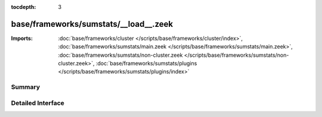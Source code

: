 :tocdepth: 3

base/frameworks/sumstats/__load__.zeek
======================================


:Imports: :doc:`base/frameworks/cluster </scripts/base/frameworks/cluster/index>`, :doc:`base/frameworks/sumstats/main.zeek </scripts/base/frameworks/sumstats/main.zeek>`, :doc:`base/frameworks/sumstats/non-cluster.zeek </scripts/base/frameworks/sumstats/non-cluster.zeek>`, :doc:`base/frameworks/sumstats/plugins </scripts/base/frameworks/sumstats/plugins/index>`

Summary
~~~~~~~

Detailed Interface
~~~~~~~~~~~~~~~~~~

